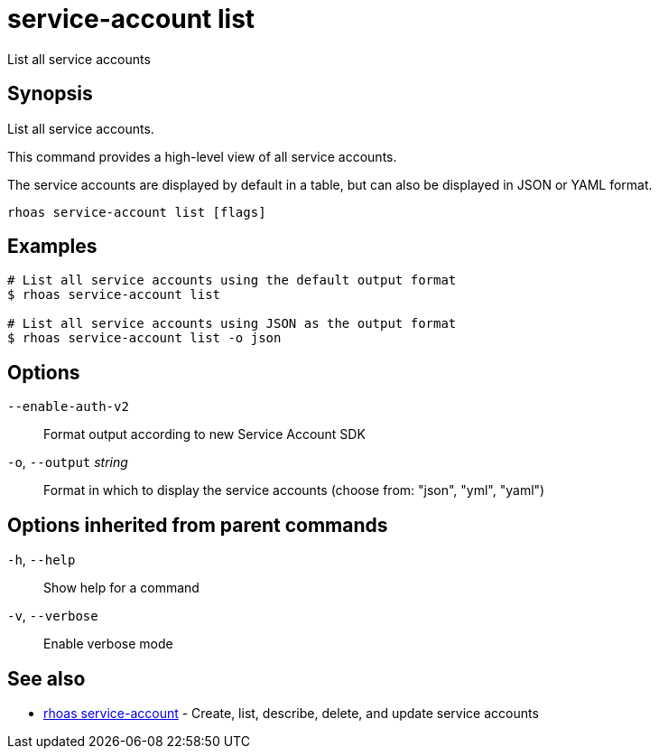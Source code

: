ifdef::env-github,env-browser[:context: cmd]
[id='ref-service-account-list_{context}']
= service-account list

[role="_abstract"]
List all service accounts

[discrete]
== Synopsis

List all service accounts.

This command provides a high-level view of all service accounts.

The service accounts are displayed by default in a table, but can also be displayed in JSON or YAML format.


....
rhoas service-account list [flags]
....

[discrete]
== Examples

....
# List all service accounts using the default output format
$ rhoas service-account list

# List all service accounts using JSON as the output format
$ rhoas service-account list -o json

....

[discrete]
== Options

      `--enable-auth-v2`::      Format output according to new Service Account SDK
  `-o`, `--output` _string_::   Format in which to display the service accounts (choose from: "json", "yml", "yaml")

[discrete]
== Options inherited from parent commands

  `-h`, `--help`::      Show help for a command
  `-v`, `--verbose`::   Enable verbose mode

[discrete]
== See also


 
* link:{path}#ref-rhoas-service-account_{context}[rhoas service-account]	 - Create, list, describe, delete, and update service accounts

